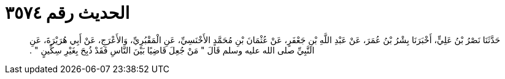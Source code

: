 
= الحديث رقم ٣٥٧٤

[quote.hadith]
حَدَّثَنَا نَصْرُ بْنُ عَلِيٍّ، أَخْبَرَنَا بِشْرُ بْنُ عُمَرَ، عَنْ عَبْدِ اللَّهِ بْنِ جَعْفَرٍ، عَنْ عُثْمَانَ بْنِ مُحَمَّدٍ الأَخْنَسِيِّ، عَنِ الْمَقْبُرِيِّ، وَالأَعْرَجِ، عَنْ أَبِي هُرَيْرَةَ، عَنِ النَّبِيِّ صلى الله عليه وسلم قَالَ ‏"‏ مَنْ جُعِلَ قَاضِيًا بَيْنَ النَّاسِ فَقَدْ ذُبِحَ بِغَيْرِ سِكِّينٍ ‏"‏ ‏.‏